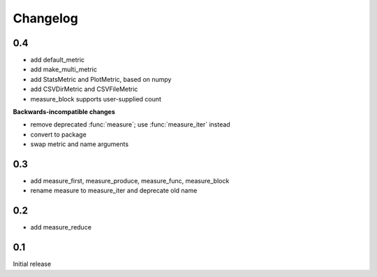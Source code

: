 Changelog
=========
0.4
---
* add default_metric
* add make_multi_metric
* add StatsMetric and PlotMetric, based on numpy
* add CSVDirMetric and CSVFileMetric
* measure_block supports user-supplied count

**Backwards-incompatible changes**

* remove deprecated :func:`measure`; use :func:`measure_iter` instead
* convert to package
* swap metric and name arguments

0.3
---
* add measure_first, measure_produce, measure_func, measure_block
* rename measure to measure_iter and deprecate old name

0.2
---
* add measure_reduce

0.1
---
Initial release
